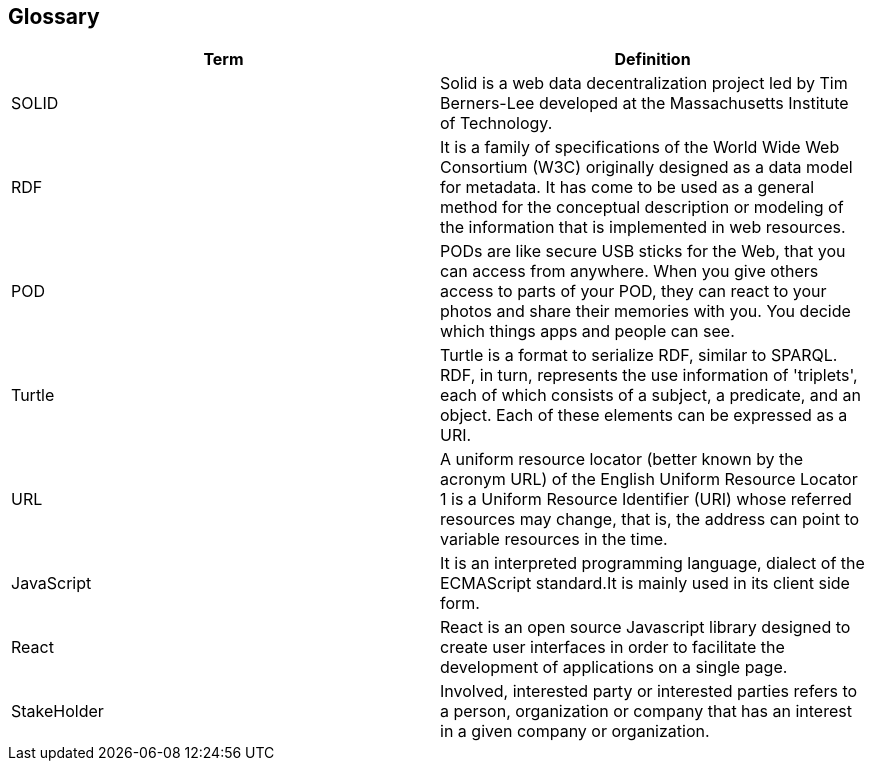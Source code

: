 [[section-glossary]]
== Glossary
****

[options="header"]
|===
| Term         | Definition
| SOLID     | Solid is a web data decentralization project led by Tim Berners-Lee developed at the Massachusetts Institute of Technology.
| RDF     | It is a family of specifications of the World Wide Web Consortium (W3C) originally designed as a data model for metadata. It has come to be used as a general method for the conceptual description or modeling of the information that is implemented in web resources.
| POD     |PODs are like secure USB sticks for the Web, that you can access from anywhere. When you give others access to parts of your POD, they can react to your photos and share their memories with you. You decide which things apps and people can see.
| Turtle     | Turtle is a format to serialize RDF, similar to SPARQL. RDF, in turn, represents the use information of 'triplets', each of which consists of a subject, a predicate, and an object. Each of these elements can be expressed as a URI.
| URL     | A uniform resource locator (better known by the acronym URL) of the English Uniform Resource Locator 1 is a Uniform Resource Identifier (URI) whose referred resources may change, that is, the address can point to variable resources in the time.
| JavaScript     | It is an interpreted programming language, dialect of the ECMAScript standard.It is mainly used in its client side form.
| React     | React is an open source Javascript library designed to create user interfaces in order to facilitate the development of applications on a single page.
| StakeHolder | Involved, interested party or interested parties refers to a person, organization or company that has an interest in a given company or organization.  
|===
